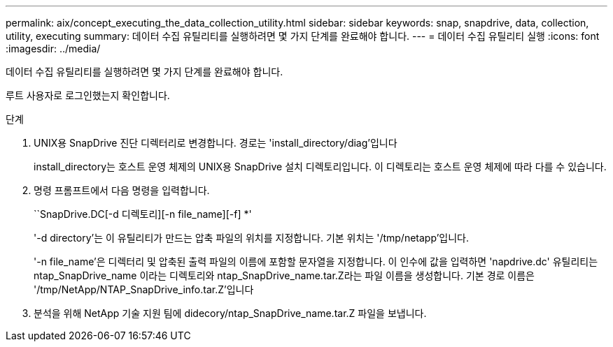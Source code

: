 ---
permalink: aix/concept_executing_the_data_collection_utility.html 
sidebar: sidebar 
keywords: snap, snapdrive, data, collection, utility, executing 
summary: 데이터 수집 유틸리티를 실행하려면 몇 가지 단계를 완료해야 합니다. 
---
= 데이터 수집 유틸리티 실행
:icons: font
:imagesdir: ../media/


[role="lead"]
데이터 수집 유틸리티를 실행하려면 몇 가지 단계를 완료해야 합니다.

루트 사용자로 로그인했는지 확인합니다.

.단계
. UNIX용 SnapDrive 진단 디렉터리로 변경합니다. 경로는 'install_directory/diag'입니다
+
install_directory는 호스트 운영 체제의 UNIX용 SnapDrive 설치 디렉토리입니다. 이 디렉토리는 호스트 운영 체제에 따라 다를 수 있습니다.

. 명령 프롬프트에서 다음 명령을 입력합니다.
+
``SnapDrive.DC[-d 디렉토리][-n file_name][-f] *'

+
'-d directory'는 이 유틸리티가 만드는 압축 파일의 위치를 지정합니다. 기본 위치는 '/tmp/netapp'입니다.

+
'-n file_name'은 디렉터리 및 압축된 출력 파일의 이름에 포함할 문자열을 지정합니다. 이 인수에 값을 입력하면 'napdrive.dc' 유틸리티는 ntap_SnapDrive_name 이라는 디렉토리와 ntap_SnapDrive_name.tar.Z라는 파일 이름을 생성합니다. 기본 경로 이름은 '/tmp/NetApp/NTAP_SnapDrive_info.tar.Z'입니다

. 분석을 위해 NetApp 기술 지원 팀에 didecory/ntap_SnapDrive_name.tar.Z 파일을 보냅니다.

